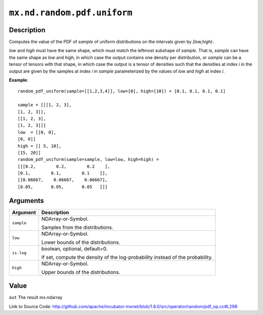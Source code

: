 

``mx.nd.random.pdf.uniform``
========================================================

Description
----------------------

Computes the value of the PDF of *sample* of
uniform distributions on the intervals given by *[low,high)*.

*low* and *high* must have the same shape, which must match the leftmost subshape
of *sample*.  That is, *sample* can have the same shape as *low* and *high*, in which
case the output contains one density per distribution, or *sample* can be a tensor
of tensors with that shape, in which case the output is a tensor of densities such that
the densities at index *i* in the output are given by the samples at index *i* in *sample*
parameterized by the values of *low* and *high* at index *i*.


**Example**::

	 
	 random_pdf_uniform(sample=[[1,2,3,4]], low=[0], high=[10]) = [0.1, 0.1, 0.1, 0.1]
	 
	 sample = [[[1, 2, 3],
	 [1, 2, 3]],
	 [[1, 2, 3],
	 [1, 2, 3]]]
	 low  = [[0, 0],
	 [0, 0]]
	 high = [[ 5, 10],
	 [15, 20]]
	 random_pdf_uniform(sample=sample, low=low, high=high) =
	 [[[0.2,        0.2,        0.2    ],
	 [0.1,        0.1,        0.1    ]],
	 [[0.06667,    0.06667,    0.06667],
	 [0.05,       0.05,       0.05   ]]]
	 
	 
	 


Arguments
------------------

+----------------------------------------+------------------------------------------------------------+
| Argument                               | Description                                                |
+========================================+============================================================+
| ``sample``                             | NDArray-or-Symbol.                                         |
|                                        |                                                            |
|                                        | Samples from the distributions.                            |
+----------------------------------------+------------------------------------------------------------+
| ``low``                                | NDArray-or-Symbol.                                         |
|                                        |                                                            |
|                                        | Lower bounds of the distributions.                         |
+----------------------------------------+------------------------------------------------------------+
| ``is.log``                             | boolean, optional, default=0.                              |
|                                        |                                                            |
|                                        | If set, compute the density of the log-probability instead |
|                                        | of the                                                     |
|                                        | probability.                                               |
+----------------------------------------+------------------------------------------------------------+
| ``high``                               | NDArray-or-Symbol.                                         |
|                                        |                                                            |
|                                        | Upper bounds of the distributions.                         |
+----------------------------------------+------------------------------------------------------------+

Value
----------

``out`` The result mx.ndarray


Link to Source Code: http://github.com/apache/incubator-mxnet/blob/1.6.0/src/operator/random/pdf_op.cc#L298

